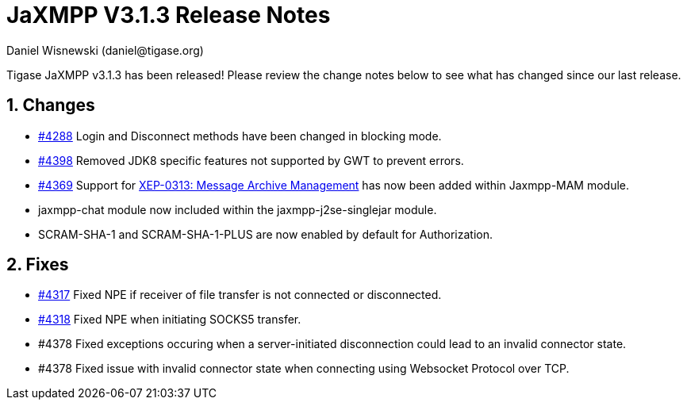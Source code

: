 [[releaseNotes]]
= JaXMPP V3.1.3 Release Notes
:author: Daniel Wisnewski (daniel@tigase.org)
:version: v3.1.3
:date: 21-04-2016 11:00

:toc:
:numbered:
:website: http://www.tigase.org

Tigase JaXMPP v3.1.3 has been released!  Please review the change notes below to see what has changed since our last release.

== Changes
- link:https://projects.tigase.org/issues/4288[#4288] Login and Disconnect methods have been changed in blocking mode.
- link:https://projects.tigase.org/issues/4288[#4398] Removed JDK8 specific features not supported by GWT to prevent errors.
- link:https://projects.tigase.org/issues/4369[#4369] Support for link:http://xmpp.org/extensions/xep-0313.html[XEP-0313: Message Archive Management] has now been added within Jaxmpp-MAM module.
- +jaxmpp-chat+ module now included within the +jaxmpp-j2se-singlejar+ module.
- SCRAM-SHA-1 and SCRAM-SHA-1-PLUS are now enabled by default for Authorization.

== Fixes

- link:https://projects.tigase.org/issues/4317[#4317] Fixed NPE if receiver of file transfer is not connected or disconnected.
- link:https://projects.tigase.org/issues/4318[#4318] Fixed NPE when initiating SOCKS5 transfer.
- #4378 Fixed exceptions occuring when a server-initiated disconnection could lead to an invalid connector state.
- #4378 Fixed issue with invalid connector state when connecting using Websocket Protocol over TCP.
